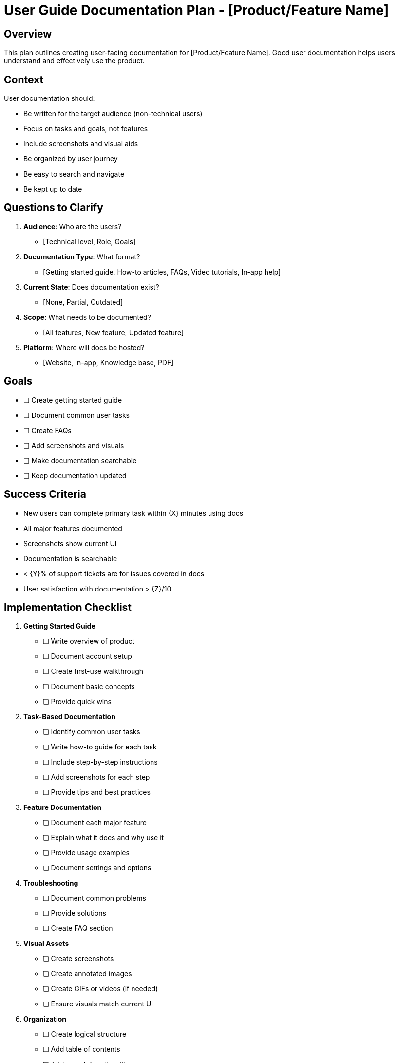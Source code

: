 = User Guide Documentation Plan - {product-name}
:product-name: [Product/Feature Name]

== Overview

This plan outlines creating user-facing documentation for {product-name}. Good user documentation helps users understand and effectively use the product.

== Context

User documentation should:

* Be written for the target audience (non-technical users)
* Focus on tasks and goals, not features
* Include screenshots and visual aids
* Be organized by user journey
* Be easy to search and navigate
* Be kept up to date

== Questions to Clarify

. **Audience**: Who are the users?
   - [Technical level, Role, Goals]

. **Documentation Type**: What format?
   - [Getting started guide, How-to articles, FAQs, Video tutorials, In-app help]

. **Current State**: Does documentation exist?
   - [None, Partial, Outdated]

. **Scope**: What needs to be documented?
   - [All features, New feature, Updated feature]

. **Platform**: Where will docs be hosted?
   - [Website, In-app, Knowledge base, PDF]

== Goals

* [ ] Create getting started guide
* [ ] Document common user tasks
* [ ] Create FAQs
* [ ] Add screenshots and visuals
* [ ] Make documentation searchable
* [ ] Keep documentation updated

== Success Criteria

- New users can complete primary task within {X} minutes using docs
- All major features documented
- Screenshots show current UI
- Documentation is searchable
- < {Y}% of support tickets are for issues covered in docs
- User satisfaction with documentation > {Z}/10

== Implementation Checklist

[%interactive]
. **Getting Started Guide**
** [ ] Write overview of product
** [ ] Document account setup
** [ ] Create first-use walkthrough
** [ ] Document basic concepts
** [ ] Provide quick wins

. **Task-Based Documentation**
** [ ] Identify common user tasks
** [ ] Write how-to guide for each task
** [ ] Include step-by-step instructions
** [ ] Add screenshots for each step
** [ ] Provide tips and best practices

. **Feature Documentation**
** [ ] Document each major feature
** [ ] Explain what it does and why use it
** [ ] Provide usage examples
** [ ] Document settings and options

. **Troubleshooting**
** [ ] Document common problems
** [ ] Provide solutions
** [ ] Create FAQ section

. **Visual Assets**
** [ ] Create screenshots
** [ ] Create annotated images
** [ ] Create GIFs or videos (if needed)
** [ ] Ensure visuals match current UI

. **Organization**
** [ ] Create logical structure
** [ ] Add table of contents
** [ ] Add search functionality
** [ ] Add cross-references
** [ ] Tag articles by category

== Documentation Structure

. **Getting Started**
   - Welcome and overview
   - Account setup
   - First steps
   - Basic concepts

. **User Guides**
   - Task 1: How to {do something}
   - Task 2: How to {do something else}
   - [Continue for common tasks]

. **Feature Reference**
   - Feature 1
   - Feature 2
   - [All features]

. **Troubleshooting & FAQ**
   - Common issues
   - Error messages
   - FAQs

. **Advanced Topics**
   - Power user features
   - Integrations
   - Customization

== Writing Guidelines

* Use clear, simple language
* Use active voice
* Break up text with headings and lists
* Include examples
* Be concise
* Focus on user goals, not technical details
* Test instructions by following them

== Notes

[Space for notes about specific documentation needs]

== References

[Links to:
- Documentation tools
- Style guides
- Example documentation sites
- User feedback on documentation]
